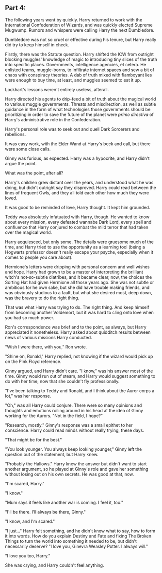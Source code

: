 :PROPERTIES:
:Author: Poonchow
:Score: 12
:DateUnix: 1608025928.0
:DateShort: 2020-Dec-15
:END:

** Part 4:
   :PROPERTIES:
   :CUSTOM_ID: part-4
   :END:
The following years went by quickly. Harry returned to work with the International Confederation of Wizards, and was quickly elected Supreme Mugwump. Rumors and whispers were calling Harry the next Dumbledore.

Dumbledore was not so cruel or effective during his tenure, but Harry really did try to keep himself in check.

Firstly, there was the Statute question. Harry shifted the ICW from outright blocking muggles' knowledge of magic to introducing tiny slices of the truth into specific places. Governments, intelligence agencies, et cetera. He enlisted teams, muggle-borns, to infiltrate internet spaces and sew a bit of chaos with conspiracy theories. A dab of truth mixed with flamboyant lies were enough to buy time, at least, and muggles seemed to eat it up.

Lockhart's lessons weren't entirely useless, afterall.

Harry directed his agents to drip-feed a bit of truth about the magical world to various muggle governments. Threats and misdirection, as well as subtle guidance in the form of what technologies those governments should be prioritizing in order to save the future of the planet were /primo directiva/ of Harry's administrative role in the Confederation.

Harry's personal role was to seek out and quell Dark Sorcerers and rebellions.

It was easy work, with the Elder Wand at Harry's beck and call, but there were some close calls.

Ginny was furious, as expected. Harry was a hypocrite, and Harry didn't argue the point.

What was the point, after all?

Harry's children grew distant over the years, and understood what he was doing, but didn't outright say they disproved. Harry could read between the lines of frequent Owls, and they all told each other how much they were loved.

It was good to be reminded of love, Harry thought. It kept him grounded.

Teddy was absolutely infatuated with Harry, though. He wanted to know about every mission, every defeated wannabe Dark Lord, every spell and confluence that Harry conjured to combat the mild terror that had taken over the magical world.

Harry acquiesced, but only some. The details were gruesome much of the time, and Harry tried to use the opportunity as a learning tool (being a Hogwarts professor doesn't really escape your psyche, especially when it comes to people you care about).

Hermione's letters were dripping with personal concern and well wishes and hope. Harry had grown to be a master of interpreting the brilliant witch's not-so-subtle diatribes, and it became clear, now, the choices the Sorting Hat had given Hermione all those years ago. She was not subtle or ambitious for he own sake, but she did have trouble making friends, and was obviously studious to a fault, but what she desired most, deep down, was the bravery to do the right thing.

That was what Harry was trying to do. The right thing. And keep himself from becoming another Voldemort, but it was hard to cling onto love when you had so much power.

Ron's correspondence was brief and to the point, as always, but Harry appreciated it nonetheless. Harry asked about quidditch results between news of various missions Harry conducted.

"Wish I were there, with you," Ron wrote.

"Shine on, Ronald," Harry replied, not knowing if the wizard would pick up on the Pink Floyd reference.

Ginny argued, and Harry didn't care. "I know," was his answer most of the time. Ginny would run out of steam, and Harry would suggest something to do with her time, now that she couldn't fly professionally.

"I've been talking to Teddy and Ronald, and I think about the Auror corps a lot," was her response.

"Oh," was all Harry could conjure. There were so many opinions and thoughts and emotions roiling around in his head at the idea of Ginny working for the Aurors. "Not in the field, I hope?"

"Research, mostly." Ginny's response was a small epithet to her conscience. Harry could read minds without really trying, these days.

"That might be for the best."

"You look younger. You always keep looking younger," Ginny left the question out of the statement, but Harry knew.

"Probably the Hallows." Harry knew the answer but didn't want to start another argument, so he played at Ginny's role and gave her something without losing out on his own secrets. He was good at that, now.

"I'm scared, Harry."

"I know."

"Mum says it feels like another war is coming. I feel it, too."

"I'll be there. I'll always be there, Ginny."

"I know, and I'm scared."

"I just..." Harry felt something, and he didn't know what to say, how to form it into words. How do you explain Destiny and Fate and fixing The Broken Things to turn the world into something it needed to be, but didn't necessarily deserve? "I love you, Ginevra Weasley Potter. I always will."

"I love you too, Harry."

She was crying, and Harry couldn't feel anything.